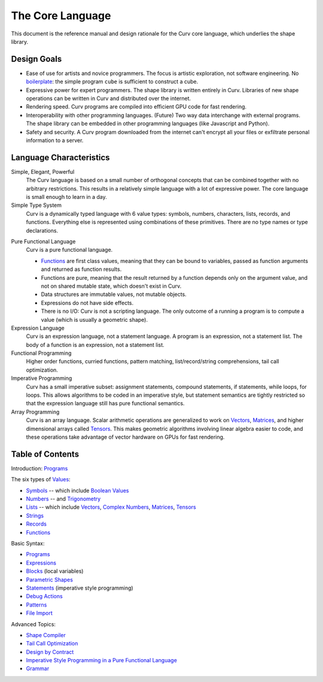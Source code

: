 The Core Language
=================

This document is the reference manual and design rationale
for the Curv core language, which underlies the shape library.

Design Goals
------------
* Ease of use for artists and novice programmers.
  The focus is artistic exploration, not software engineering.
  No `boilerplate`_: the simple program ``cube`` is sufficient to construct a cube.
* Expressive power for expert programmers.
  The shape library is written entirely in Curv.
  Libraries of new shape operations can be written in Curv and distributed over the internet.
* Rendering speed.
  Curv programs are compiled into efficient GPU code for fast rendering.
* Interoperability with other programming languages. (Future)
  Two way data interchange with external programs. The shape library can be embedded
  in other programming languages (like Javascript and Python).
* Safety and security.
  A Curv program downloaded from the internet can't encrypt all your files
  or exfiltrate personal information to a server.

.. _`boilerplate`: https://en.wikipedia.org/wiki/Boilerplate_code

Language Characteristics
------------------------

Simple, Elegant, Powerful
  The Curv language is based on a small number of orthogonal concepts
  that can be combined together with no arbitrary restrictions.
  This results in a relatively simple language with a lot of expressive power.
  The core language is small enough to learn in a day.

Simple Type System
  Curv is a dynamically typed language with 6 value types:
  symbols, numbers, characters, lists, records, and functions.
  Everything else is represented using combinations of these primitives.
  There are no type names or type declarations.

..
  Interoperability
    Curv is a superset of JSON. The type system comprises the 6 JSON data types,
    plus functions. Most JSON programs are also valid Curv programs.
    Since JSON is a standard data interchange format supported by all popular
    programming languages, this design provides three benefits:
    
    * Because the type system is so simple, it's easy to embed
      the Curv type system in another programming language.
      And that makes it feasible to import Curv data and libraries
      into other programming languages, or to export Curv data and libraries from
      other languages.
    * Curv can be used as a data interchange format for pure functional data.
    * Curv can import and export JSON data.

Pure Functional Language
  Curv is a pure functional language.
  
  * Functions_ are first class values, meaning that they can be bound to variables,
    passed as function arguments and returned as function results.
  * Functions are pure, meaning that the result returned by a function depends
    only on the argument value, and not on shared mutable state, which doesn't
    exist in Curv.
  * Data structures are immutable values, not mutable objects.
  * Expressions do not have side effects.
  * There is no I/O: Curv is not a scripting language.
    The only outcome of a running a program
    is to compute a value (which is usually a geometric shape).

Expression Language
  Curv is an expression language, not a statement language.
  A program is an expression, not a statement list.
  The body of a function is an expression, not a statement list.

Functional Programming
  Higher order functions, curried functions, pattern matching,
  list/record/string comprehensions, tail call optimization.

Imperative Programming
  Curv has a small imperative subset: assignment statements, compound statements,
  if statements, while loops, for loops. This allows algorithms to be coded
  in an imperative style, but statement semantics are tightly restricted so that
  the expression language still has pure functional semantics.

Array Programming
  Curv is an array language. Scalar arithmetic operations are generalized
  to work on Vectors_, Matrices_, and higher dimensional arrays called Tensors_.
  This makes geometric algorithms involving linear algebra easier to code,
  and these operations take advantage of vector hardware on GPUs for fast
  rendering.

Table of Contents
-----------------
Introduction: `Programs`_

The six types of `Values`_:

* `Symbols`_ -- which include `Boolean Values`_
* `Numbers`_ -- and `Trigonometry`_
* `Lists`_ -- which include `Vectors`_, `Complex Numbers`_,
  `Matrices`_, `Tensors`_
* `Strings`_
* `Records`_
* `Functions`_

Basic Syntax:

* `Programs`_
* `Expressions`_
* `Blocks`_ (local variables)
* `Parametric Shapes`_
* `Statements`_ (imperative style programming)
* `Debug Actions`_
* `Patterns`_
* `File Import`_

Advanced Topics:

* `Shape Compiler`_
* `Tail Call Optimization`_
* `Design by Contract`_
* `Imperative Style Programming in a Pure Functional Language`_
* `Grammar`_

.. _`Blocks`: Blocks.rst
.. _`Boolean Values`: Boolean_Values.rst
.. _`Complex Numbers`: Complex_Numbers.rst
.. _`Debug Actions`: Debug_Actions.rst
.. _`Design by Contract`: Design_by_Contract.rst
.. _`Expressions`: Expressions.rst
.. _`File Import`: File_Import.rst
.. _`Functions`: Functions.rst
.. _`Shape Compiler`: Shape_Compiler.rst
.. _`Grammar`: Grammar.rst
.. _`Imperative Style Programming in a Pure Functional Language`: ../theory/Imperative.rst
.. _`Lists`: Lists.rst
.. _`Matrices`: Matrices.rst
.. _`Symbols`: Variant.rst
.. _`Numbers`: Numbers.rst
.. _`Parametric Shapes`: Parametric_Shapes.rst
.. _`Patterns`: Patterns.rst
.. _`Programs`: Programs.rst
.. _`Records`: Records.rst
.. _`Statements`: Statements.rst
.. _`Strings`: Strings.rst
.. _`Tail Call Optimization`: ../theory/Tail_Call.rst
.. _`Tensors`: Tensors.rst
.. _`Trigonometry`: Trigonometry.rst
.. _`Values`: Values.rst
.. _`Vectors`: Vectors.rst
